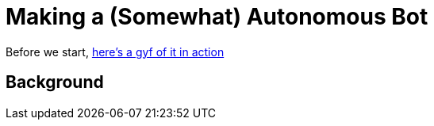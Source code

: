 = Making a (Somewhat) Autonomous Bot
// See https://hubpress.gitbooks.io/hubpress-knowledgebase/content/ for information about the parameters.
// :hp-image: http://imgur.com/PXgSv8v.jpg
// :published_at: 2019-01-31
// :hp-tags: HubPress, Blog, Open_Source,
// :hp-alt-title: My English Title

Before we start, https://gfycat.com/DecentAbsoluteFlies[here's a gyf of it in action]

== Background
